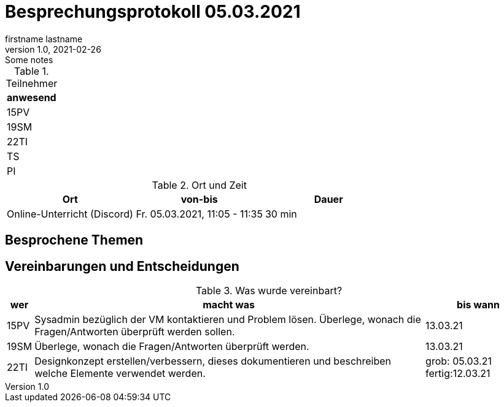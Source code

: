 = Besprechungsprotokoll 05.03.2021
firstname lastname
1.0, 2021-02-26: Some notes
ifndef::imagesdir[:imagesdir: images]
:icons: font
//:sectnums:    // Nummerierung der Überschriften / section numbering
//:toc: left


.Teilnehmer
|===
|anwesend

|15PV

|19SM

|22TI

|TS

|PI
|===

.Ort und Zeit
[cols=3*]
|===
|Ort|von-bis|Dauer

|Online-Unterricht (Discord)
|Fr. 05.03.2021, 11:05 - 11:35
|30 min
|===


== Besprochene Themen


== Vereinbarungen und Entscheidungen

.Was wurde vereinbart?
[%autowidth]
|===
|wer |macht was |bis wann

|15PV
a| Sysadmin bezüglich der VM kontaktieren und Problem lösen.
Überlege, wonach die Fragen/Antworten überprüft werden sollen.
| 13.03.21

|19SM
a|Überlege, wonach die Fragen/Antworten überprüft werden.
|13.03.21

|22TI
a| Designkonzept erstellen/verbessern, dieses dokumentieren und beschreiben welche Elemente verwendet werden.
|grob: 05.03.21
fertig:12.03.21
|===

